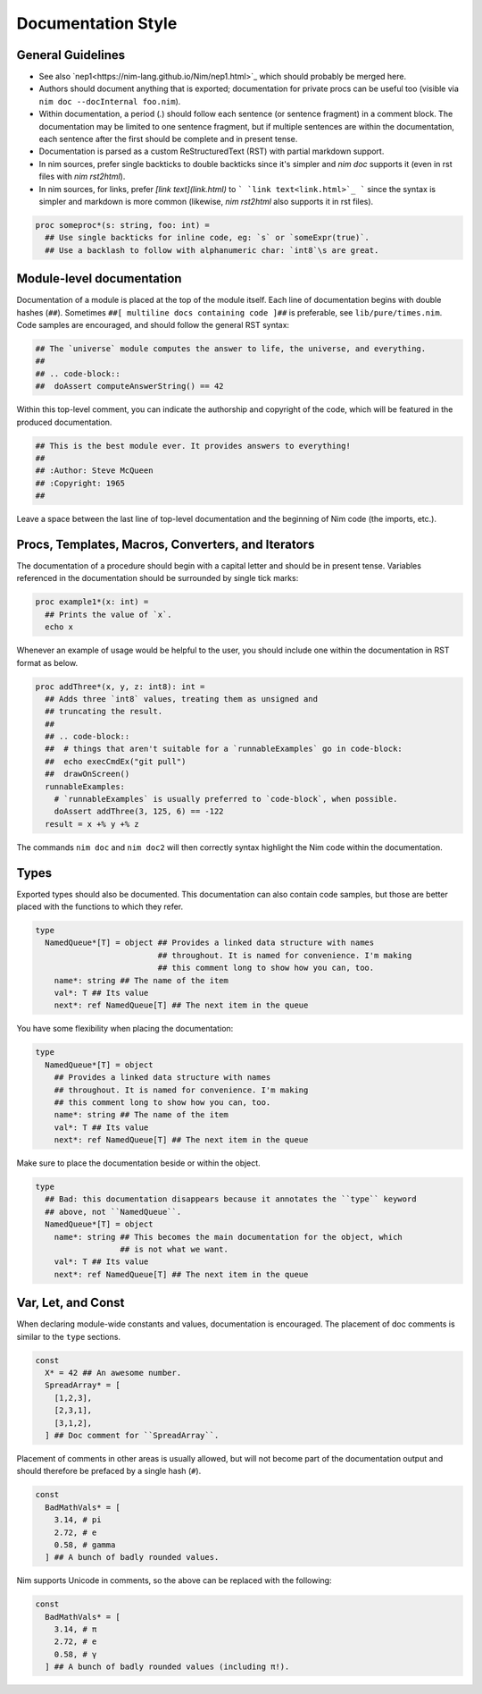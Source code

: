 Documentation Style
===================

General Guidelines
------------------

* See also `nep1<https://nim-lang.github.io/Nim/nep1.html>`_ which should probably be merged here.
* Authors should document anything that is exported; documentation for private
  procs can be useful too (visible via ``nim doc --docInternal foo.nim``).
* Within documentation, a period (`.`) should follow each sentence (or sentence fragment) in a comment block.
  The documentation may be limited to one sentence fragment, but if multiple sentences are within the documentation,
  each sentence after the first should be complete and in present tense.
* Documentation is parsed as a custom ReStructuredText (RST) with partial markdown support.
* In nim sources, prefer single backticks to double backticks since it's simpler
  and `nim doc` supports it (even in rst files with `nim rst2html`).
* In nim sources, for links, prefer `[link text](link.html)` to ``` `link text<link.html>`_ ```
  since the syntax is simpler and markdown is more common (likewise, `nim rst2html` also supports it in rst files).

.. code-block:: nim

  proc someproc*(s: string, foo: int) =
    ## Use single backticks for inline code, eg: `s` or `someExpr(true)`.
    ## Use a backlash to follow with alphanumeric char: `int8`\s are great.


Module-level documentation
--------------------------

Documentation of a module is placed at the top of the module itself. Each line of documentation begins with double hashes (``##``).
Sometimes ``##[ multiline docs containing code ]##`` is preferable, see ``lib/pure/times.nim``.
Code samples are encouraged, and should follow the general RST syntax:

.. code-block:: Nim

  ## The `universe` module computes the answer to life, the universe, and everything.
  ##
  ## .. code-block::
  ##  doAssert computeAnswerString() == 42


Within this top-level comment, you can indicate the authorship and copyright of the code, which will be featured in the produced documentation.

.. code-block:: Nim

  ## This is the best module ever. It provides answers to everything!
  ##
  ## :Author: Steve McQueen
  ## :Copyright: 1965
  ##

Leave a space between the last line of top-level documentation and the beginning of Nim code (the imports, etc.).

Procs, Templates, Macros, Converters, and Iterators
---------------------------------------------------

The documentation of a procedure should begin with a capital letter and should be in present tense. Variables referenced in the documentation should be surrounded by single tick marks:

.. code-block:: Nim

  proc example1*(x: int) =
    ## Prints the value of `x`.
    echo x

Whenever an example of usage would be helpful to the user, you should include one within the documentation in RST format as below.

.. code-block:: Nim

  proc addThree*(x, y, z: int8): int =
    ## Adds three `int8` values, treating them as unsigned and
    ## truncating the result.
    ##
    ## .. code-block::
    ##  # things that aren't suitable for a `runnableExamples` go in code-block:
    ##  echo execCmdEx("git pull")
    ##  drawOnScreen()
    runnableExamples:
      # `runnableExamples` is usually preferred to `code-block`, when possible.
      doAssert addThree(3, 125, 6) == -122
    result = x +% y +% z

The commands ``nim doc`` and ``nim doc2`` will then correctly syntax highlight the Nim code within the documentation.

Types
-----

Exported types should also be documented. This documentation can also contain code samples, but those are better placed with the functions to which they refer.

.. code-block:: Nim

  type
    NamedQueue*[T] = object ## Provides a linked data structure with names
                            ## throughout. It is named for convenience. I'm making
                            ## this comment long to show how you can, too.
      name*: string ## The name of the item
      val*: T ## Its value
      next*: ref NamedQueue[T] ## The next item in the queue


You have some flexibility when placing the documentation:

.. code-block:: Nim

  type
    NamedQueue*[T] = object
      ## Provides a linked data structure with names
      ## throughout. It is named for convenience. I'm making
      ## this comment long to show how you can, too.
      name*: string ## The name of the item
      val*: T ## Its value
      next*: ref NamedQueue[T] ## The next item in the queue

Make sure to place the documentation beside or within the object.

.. code-block:: Nim

  type
    ## Bad: this documentation disappears because it annotates the ``type`` keyword
    ## above, not ``NamedQueue``.
    NamedQueue*[T] = object
      name*: string ## This becomes the main documentation for the object, which
                    ## is not what we want.
      val*: T ## Its value
      next*: ref NamedQueue[T] ## The next item in the queue

Var, Let, and Const
-------------------

When declaring module-wide constants and values, documentation is encouraged. The placement of doc comments is similar to the ``type`` sections.

.. code-block:: Nim

  const
    X* = 42 ## An awesome number.
    SpreadArray* = [
      [1,2,3],
      [2,3,1],
      [3,1,2],
    ] ## Doc comment for ``SpreadArray``.

Placement of comments in other areas is usually allowed, but will not become part of the documentation output and should therefore be prefaced by a single hash (``#``).

.. code-block:: Nim

  const
    BadMathVals* = [
      3.14, # pi
      2.72, # e
      0.58, # gamma
    ] ## A bunch of badly rounded values.

Nim supports Unicode in comments, so the above can be replaced with the following:

.. code-block:: Nim

  const
    BadMathVals* = [
      3.14, # π
      2.72, # e
      0.58, # γ
    ] ## A bunch of badly rounded values (including π!).
